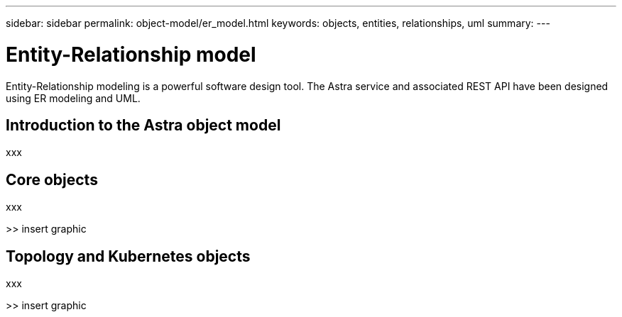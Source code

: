 ---
sidebar: sidebar
permalink: object-model/er_model.html
keywords: objects, entities, relationships, uml
summary:
---

= Entity-Relationship model
:hardbreaks:
:nofooter:
:icons: font
:linkattrs:
:imagesdir: ./media/

[.lead]
Entity-Relationship modeling is a powerful software design tool. The Astra service and associated REST API have been designed using ER modeling and UML.

== Introduction to the Astra object model

xxx

== Core objects

xxx

>> insert graphic

== Topology and Kubernetes objects

xxx

>> insert graphic

